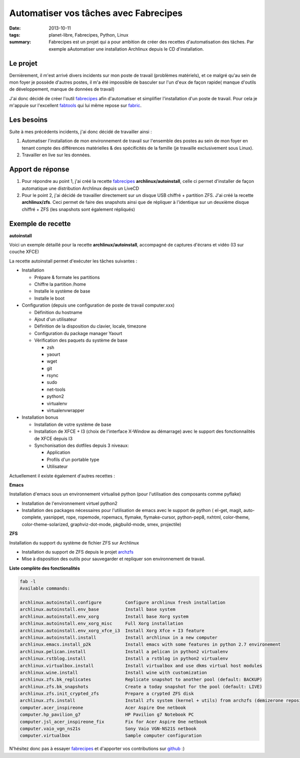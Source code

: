 Automatiser vos tâches avec Fabrecipes
######################################
:date: 2013-10-11
:tags: planet-libre, Fabrecipes, Python, Linux
:summary: Fabrecipes est un projet qui a pour ambition de créer des recettes d'automatisation des tâches. Par exemple aAutomatiser une installation Archlinux depuis le CD d'installation.

Le projet
---------

Dernièrement, il m'est arrivé divers incidents sur mon poste de travail (problèmes matériels), et ce malgré qu'au sein de mon foyer je possède d'autres postes, il m'a été impossible de basculer sur l'un d'eux de façon rapide( manque d'outils de développement, manque de données de travail)

J'ai donc décidé de créer l'outil fabrecipes_ afin d'automatiser et simplifier l'installation d'un poste de travail. Pour cela je m'appuie sur l'excellent fabtools_ qui lui même repose sur fabric_.

Les besoins
-----------

Suite à mes précédents incidents, j'ai donc décidé de travailler ainsi :

1. Automatiser l'installation de mon environnement de travail sur l'ensemble des postes au sein de mon foyer en tenant compte des différences matérielles & des spécificités de la famille (je travaille exclusivement sous Linux).

2. Travailler en live sur les données.

Apport de réponse
-----------------

1. Pour répondre au point 1, j'ai créé la recette fabrecipes_ **archlinux/autoinstall**, celle ci permet d'installer de façon automatique une distribution Archlinux depuis un LiveCD

2. Pour le point 2, j'ai décidé de travailler directement sur un disque USB chiffré + partition ZFS. J'ai créé la recette **archlinux/zfs**. Ceci permet de faire des snapshots ainsi que de répliquer à l'identique sur un deuxième disque chiffré + ZFS (les snapshots sont également répliqués)

Exemple de recette
------------------

**autoinstall**

Voici un exemple détaillé pour la recette **archlinux/autoinstall**, accompagné de captures d'écrans et vidéo (I3 sur couche XFCE)

.. image:: /static/2013-06-23-154417_1280x800_scrot.png
   :width: 25%
   :alt: X-Windows choser
   :target: /static/2013-06-23-154417_1280x800_scrot.png

.. image:: /static/2013-06-23-154812_1280x800_scrot.png
   :width: 25%
   :alt: XFCE Desktop
   :target: /static/2013-06-23-154812_1280x800_scrot.png

.. image:: /static/2013-06-23-154854_1280x800_scrot.png
   :width: 25%
   :alt: I3 Desktop
   :target: /static/2013-06-23-154854_1280x800_scrot.png

.. raw:: html

   <iframe width="640" height="360" src="//www.youtube.com/embed/Z_Q8vXKB6Ok" frameborder="0" allowfullscreen></iframe>

La recette autoinstall permet d'exécuter les tâches suivantes :

- Installation

  - Prépare & formate les partitions
  - Chiffre la partition /home
  - Installe le système de base
  - Installe le boot

- Configuration (depuis une configuration de poste de travail computer.xxx)

  - Définition du hostname
  - Ajout d'un utilisateur
  - Définition de la disposition du clavier, locale, timezone
  - Configuration du package manager Yaourt
  - Vérification des paquets du système de base

    - zsh
    - yaourt
    - wget
    - git
    - rsync
    - sudo
    - net-tools
    - python2
    - virtualenv
    - virtualenvwrapper

- Installation bonus

  - Installation de votre système de base
  - Installation de XFCE + I3 (choix de l'interface X-Window au démarrage) avec le support des fonctionnalités de XFCE depuis I3
  - Synchonisation des dotfiles depuis 3 niveaux:

    - Application
    - Profils d'un portable type
    - Utilisateur


Actuellement il existe également d'autres recettes :

**Emacs**

Installation d'emacs sous un environnement virtualisé python (pour l'utilisation des composants comme pyflake)

- Installation de l'environnement virtuel python2
- Installation des packages nécessaires pour l'utilisation de emacs avec le support de python ( el-get, magit, auto-complete, yasnippet, rope, ropemode, ropemacs, flymake, flymake-cursor, python-pep8, nxhtml, color-theme, color-theme-solarized, graphviz-dot-mode, pkgbuild-mode, smex, projectile)

**ZFS**

Installation du support du système de fichier ZFS sur Archlinux

- Installation du support de ZFS depuis le projet archzfs_
- Mise à disposition des outils pour sauvegarder et repliquer son environnement de travail.

**Liste complète des fonctionalités**

.. sourcecode:: plaintext

   fab -l
   Available commands:

   archlinux.autoinstall.configure         Configure archlinux fresh installation
   archlinux.autoinstall.env_base          Install base system
   archlinux.autoinstall.env_xorg          Install base Xorg system
   archlinux.autoinstall.env_xorg_misc     Full Xorg installation
   archlinux.autoinstall.env_xorg_xfce_i3  Install Xorg Xfce + I3 feature
   archlinux.autoinstall.install           Install archlinux in a new computer
   archlinux.emacs.install_p2k             Install emacs with some features in python 2.7 environement
   archlinux.pelican.install               Install a pelican in python2 virtualenv
   archlinux.rstblog.install               Install a rstblog in python2 virtualenv
   archlinux.virtualbox.install            Install virtualbox and use dkms virtual host modules
   archlinux.wine.install                  Install wine with customization
   archlinux.zfs.bk_replicates             Replicate snapshot to another pool (default: BACKUP)
   archlinux.zfs.bk_snapshots              Create a today snapshot for the pool (default: LIVE)
   archlinux.zfs.init_crypted_zfs          Prepare a crypted ZFS disk
   archlinux.zfs.install                   Install zfs system (kernel + utils) from archzfs (demizerone repository)
   computer.acer_inspireone                Acer Aspire One netbook
   computer.hp_pavilion_g7                 HP Pavilion g7 Notebook PC
   computer.jsl_acer_inspireone_fix        Fix for Acer Aspire One netbook
   computer.vaio_vgn_ns21s                 Sony Vaio VGN-NS21S netbook
   computer.virtualbox                     Sample computer configuration
                

N'hésitez donc pas à essayer fabrecipes_ et d'apporter vos contributions sur github_ :)

.. _fabrecipes: https://github.com/badele/fabrecipes
.. _fabtools: https://github.com/ronnix/fabtools
.. _fabric: http://docs.fabfile.org/ 
.. _github: https://github.com/badele/fabrecipes
.. _archzfs: https://wiki.archlinux.org/index.php/ZFS#Unofficial_repository
